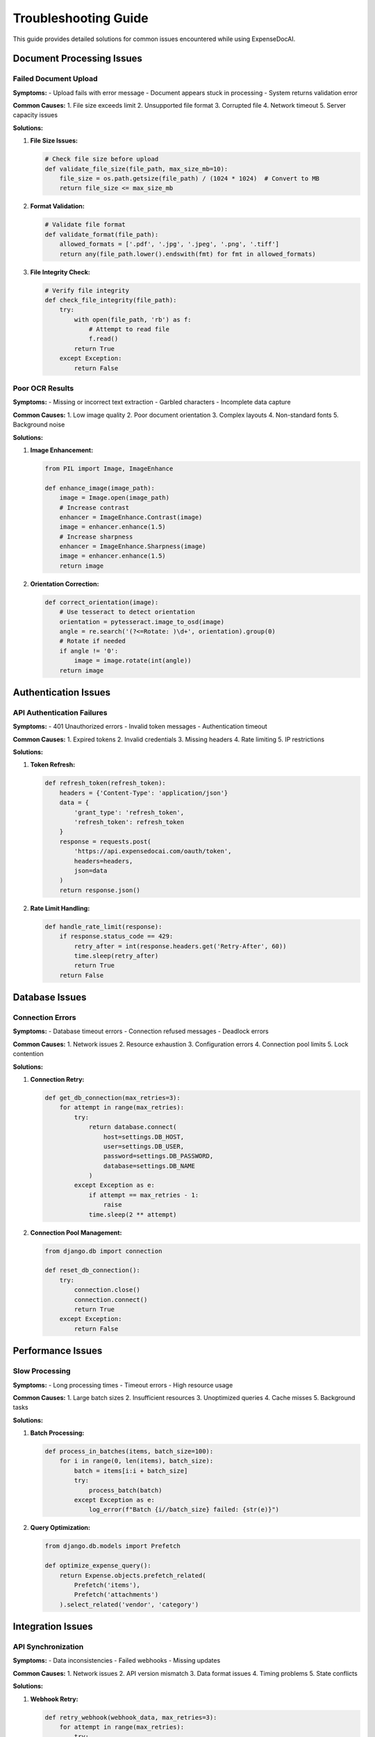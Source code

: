Troubleshooting Guide
==================

This guide provides detailed solutions for common issues encountered while using ExpenseDocAI.

Document Processing Issues
----------------------

Failed Document Upload
~~~~~~~~~~~~~~~~~~

**Symptoms:**
- Upload fails with error message
- Document appears stuck in processing
- System returns validation error

**Common Causes:**
1. File size exceeds limit
2. Unsupported file format
3. Corrupted file
4. Network timeout
5. Server capacity issues

**Solutions:**

1. **File Size Issues:**
   
   .. code-block:: python
   
       # Check file size before upload
       def validate_file_size(file_path, max_size_mb=10):
           file_size = os.path.getsize(file_path) / (1024 * 1024)  # Convert to MB
           return file_size <= max_size_mb

2. **Format Validation:**
   
   .. code-block:: python
   
       # Validate file format
       def validate_format(file_path):
           allowed_formats = ['.pdf', '.jpg', '.jpeg', '.png', '.tiff']
           return any(file_path.lower().endswith(fmt) for fmt in allowed_formats)

3. **File Integrity Check:**
   
   .. code-block:: python
   
       # Verify file integrity
       def check_file_integrity(file_path):
           try:
               with open(file_path, 'rb') as f:
                   # Attempt to read file
                   f.read()
               return True
           except Exception:
               return False

Poor OCR Results
~~~~~~~~~~~~~

**Symptoms:**
- Missing or incorrect text extraction
- Garbled characters
- Incomplete data capture

**Common Causes:**
1. Low image quality
2. Poor document orientation
3. Complex layouts
4. Non-standard fonts
5. Background noise

**Solutions:**

1. **Image Enhancement:**
   
   .. code-block:: python
   
       from PIL import Image, ImageEnhance
       
       def enhance_image(image_path):
           image = Image.open(image_path)
           # Increase contrast
           enhancer = ImageEnhance.Contrast(image)
           image = enhancer.enhance(1.5)
           # Increase sharpness
           enhancer = ImageEnhance.Sharpness(image)
           image = enhancer.enhance(1.5)
           return image

2. **Orientation Correction:**
   
   .. code-block:: python
   
       def correct_orientation(image):
           # Use tesseract to detect orientation
           orientation = pytesseract.image_to_osd(image)
           angle = re.search('(?<=Rotate: )\d+', orientation).group(0)
           # Rotate if needed
           if angle != '0':
               image = image.rotate(int(angle))
           return image

Authentication Issues
-----------------

API Authentication Failures
~~~~~~~~~~~~~~~~~~~~~

**Symptoms:**
- 401 Unauthorized errors
- Invalid token messages
- Authentication timeout

**Common Causes:**
1. Expired tokens
2. Invalid credentials
3. Missing headers
4. Rate limiting
5. IP restrictions

**Solutions:**

1. **Token Refresh:**
   
   .. code-block:: python
   
       def refresh_token(refresh_token):
           headers = {'Content-Type': 'application/json'}
           data = {
               'grant_type': 'refresh_token',
               'refresh_token': refresh_token
           }
           response = requests.post(
               'https://api.expensedocai.com/oauth/token',
               headers=headers,
               json=data
           )
           return response.json()

2. **Rate Limit Handling:**
   
   .. code-block:: python
   
       def handle_rate_limit(response):
           if response.status_code == 429:
               retry_after = int(response.headers.get('Retry-After', 60))
               time.sleep(retry_after)
               return True
           return False

Database Issues
------------

Connection Errors
~~~~~~~~~~~~~

**Symptoms:**
- Database timeout errors
- Connection refused messages
- Deadlock errors

**Common Causes:**
1. Network issues
2. Resource exhaustion
3. Configuration errors
4. Connection pool limits
5. Lock contention

**Solutions:**

1. **Connection Retry:**
   
   .. code-block:: python
   
       def get_db_connection(max_retries=3):
           for attempt in range(max_retries):
               try:
                   return database.connect(
                       host=settings.DB_HOST,
                       user=settings.DB_USER,
                       password=settings.DB_PASSWORD,
                       database=settings.DB_NAME
                   )
               except Exception as e:
                   if attempt == max_retries - 1:
                       raise
                   time.sleep(2 ** attempt)

2. **Connection Pool Management:**
   
   .. code-block:: python
   
       from django.db import connection
       
       def reset_db_connection():
           try:
               connection.close()
               connection.connect()
               return True
           except Exception:
               return False

Performance Issues
--------------

Slow Processing
~~~~~~~~~~~~

**Symptoms:**
- Long processing times
- Timeout errors
- High resource usage

**Common Causes:**
1. Large batch sizes
2. Insufficient resources
3. Unoptimized queries
4. Cache misses
5. Background tasks

**Solutions:**

1. **Batch Processing:**
   
   .. code-block:: python
   
       def process_in_batches(items, batch_size=100):
           for i in range(0, len(items), batch_size):
               batch = items[i:i + batch_size]
               try:
                   process_batch(batch)
               except Exception as e:
                   log_error(f"Batch {i//batch_size} failed: {str(e)}")

2. **Query Optimization:**
   
   .. code-block:: python
   
       from django.db.models import Prefetch
       
       def optimize_expense_query():
           return Expense.objects.prefetch_related(
               Prefetch('items'),
               Prefetch('attachments')
           ).select_related('vendor', 'category')

Integration Issues
--------------

API Synchronization
~~~~~~~~~~~~~~~

**Symptoms:**
- Data inconsistencies
- Failed webhooks
- Missing updates

**Common Causes:**
1. Network issues
2. API version mismatch
3. Data format issues
4. Timing problems
5. State conflicts

**Solutions:**

1. **Webhook Retry:**
   
   .. code-block:: python
   
       def retry_webhook(webhook_data, max_retries=3):
           for attempt in range(max_retries):
               try:
                   response = requests.post(
                       webhook_data['url'],
                       json=webhook_data['payload'],
                       headers=webhook_data['headers']
                   )
                   if response.ok:
                       return True
               except Exception:
                   time.sleep(2 ** attempt)
           return False

2. **Data Validation:**
   
   .. code-block:: python
   
       def validate_integration_data(data, schema):
           try:
               jsonschema.validate(instance=data, schema=schema)
               return True
           except jsonschema.exceptions.ValidationError:
               return False

Logging and Monitoring
------------------

1. **Enable Debug Logging:**
   
   .. code-block:: python
   
       import logging
       
       def setup_debug_logging():
           logging.basicConfig(
               level=logging.DEBUG,
               format='%(asctime)s - %(name)s - %(levelname)s - %(message)s',
               filename='debug.log'
           )

2. **Monitor System Health:**
   
   .. code-block:: python
   
       def check_system_health():
           checks = {
               'database': check_db_connection(),
               'redis': check_redis_connection(),
               'storage': check_storage_space(),
               'api': check_api_status()
           }
           return all(checks.values()), checks

Recovery Procedures
---------------

1. **Data Recovery:**
   
   .. code-block:: python
   
       def recover_failed_transactions():
           failed_transactions = Transaction.objects.filter(
               status='failed',
               created_at__gte=datetime.now() - timedelta(hours=24)
           )
           for transaction in failed_transactions:
               try:
                   retry_transaction(transaction)
               except Exception as e:
                   log_recovery_error(transaction, str(e))

2. **System Reset:**
   
   .. code-block:: python
   
       def reset_system_state():
           # Clear caches
           cache.clear()
           # Reset connections
           reset_db_connection()
           # Clear temporary files
           clear_temp_files()
           # Restart workers
           restart_celery_workers()

Contact Support
------------

If you're unable to resolve an issue using this guide:

1. Gather relevant information:
   - Error messages
   - Log files
   - System state
   - Steps to reproduce

2. Contact support:
   - Email: support@expensedocai.com
   - Phone: 1-800-EXPENSE
   - Web: https://support.expensedocai.com

3. Include in your report:
   - Account ID
   - Environment details
   - Timeline of issue
   - Impact assessment 